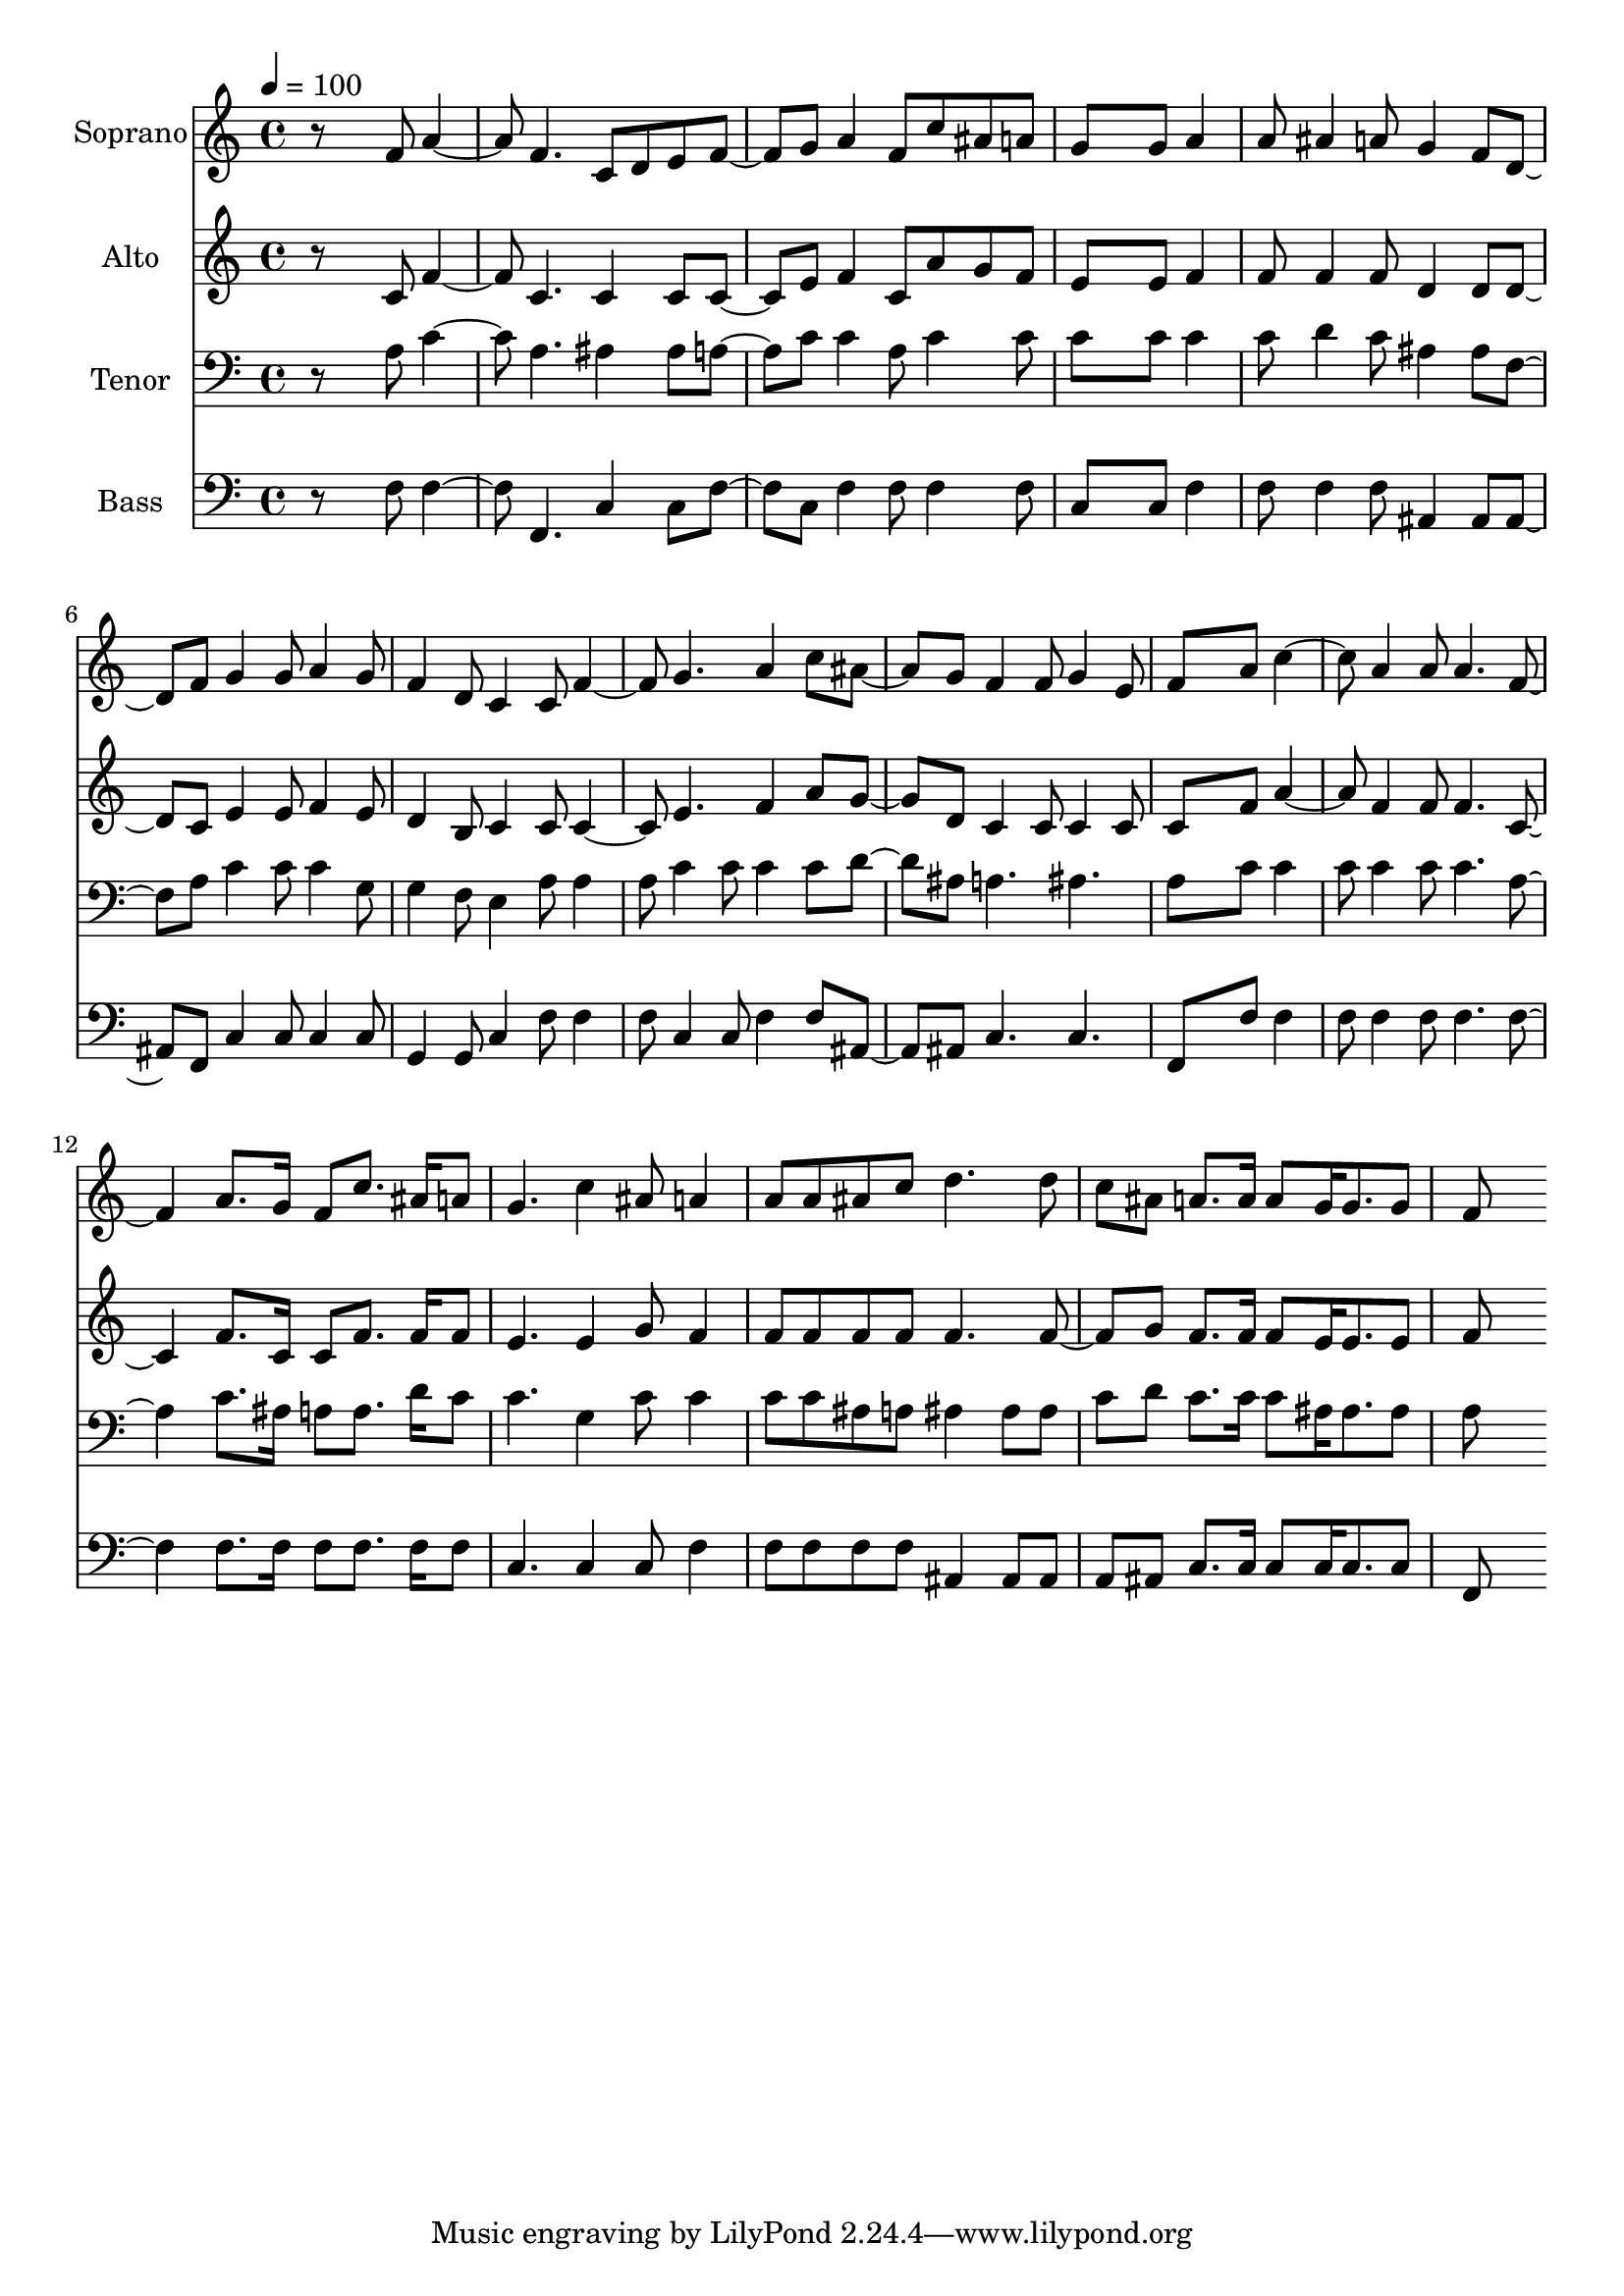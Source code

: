 % Lily was here -- automatically converted by c:/Program Files (x86)/LilyPond/usr/bin/midi2ly.py from output/midi/dh422fv.mid
\version "2.14.0"

\layout {
  \context {
    \Voice
    \remove "Note_heads_engraver"
    \consists "Completion_heads_engraver"
    \remove "Rest_engraver"
    \consists "Completion_rest_engraver"
  }
}

trackAchannelA = {


  \key c \major
    
  \time 4/4 
  

  \key c \major
  
  \tempo 4 = 100 
  
  % [MARKER] Conduct
  
}

trackA = <<
  \context Voice = voiceA \trackAchannelA
>>


trackBchannelA = {
  
  \set Staff.instrumentName = "Soprano"
  
}

trackBchannelB = \relative c {
  r8*5 f'8 a4. f c8 d e f4 g8 a4 f8 c' ais a 
  | % 4
  g8*5 g8 a4 
  | % 5
  a8 ais4 a8 g4 f8 d4 f8 g4 g8 a4 g8 
  | % 7
  f4 d8 c4 c8 f4. g a4 c8 ais4 g8 f4 f8 g4 e8 
  | % 10
  f8*5 a8 c4. a4 a8 a4. f a8. g16 f8 c'8. ais16 a8 
  | % 13
  g4. c4 ais8 a4 
  | % 14
  a8 a ais c d4. d8 
  | % 15
  c ais a8. a16 a8 g16 g8. g8 
  | % 16
  f8*5 
}

trackB = <<
  \context Voice = voiceA \trackBchannelA
  \context Voice = voiceB \trackBchannelB
>>


trackCchannelA = {
  
  \set Staff.instrumentName = "Alto"
  
}

trackCchannelB = \relative c {
  r8*5 c'8 f4. c c4 c8 c4 e8 f4 c8 a' g f 
  | % 4
  e8*5 e8 f4 
  | % 5
  f8 f4 f8 d4 d8 d4 c8 e4 e8 f4 e8 
  | % 7
  d4 b8 c4 c8 c4. e f4 a8 g4 d8 c4 c8 c4 c8 
  | % 10
  c8*5 f8 a4. f4 f8 f4. c f8. c16 c8 f8. f16 f8 
  | % 13
  e4. e4 g8 f4 
  | % 14
  f8 f f f f4. f4 g8 f8. f16 f8 e16 e8. e8 
  | % 16
  f8*5 
}

trackC = <<
  \context Voice = voiceA \trackCchannelA
  \context Voice = voiceB \trackCchannelB
>>


trackDchannelA = {
  
  \set Staff.instrumentName = "Tenor"
  
}

trackDchannelB = \relative c {
  r8*5 a'8 c4. a ais4 ais8 a4 c8 c4 a8 c4 c8 
  | % 4
  c8*5 c8 c4 
  | % 5
  c8 d4 c8 ais4 ais8 f4 a8 c4 c8 c4 g8 
  | % 7
  g4 f8 e4 a8 a4 
  | % 8
  a8 c4 c8 c4 c8 d4 ais8 a4. ais 
  | % 10
  a8*5 c8 c4 
  | % 11
  c8 c4 c8 c4. a c8. ais16 a8 a8. d16 c8 
  | % 13
  c4. g4 c8 c4 
  | % 14
  c8 c ais a ais4 ais8 ais 
  | % 15
  c d c8. c16 c8 ais16 ais8. ais8 
  | % 16
  a8*5 
}

trackD = <<

  \clef bass
  
  \context Voice = voiceA \trackDchannelA
  \context Voice = voiceB \trackDchannelB
>>


trackEchannelA = {
  
  \set Staff.instrumentName = "Bass"
  
}

trackEchannelB = \relative c {
  r8*5 f8 f4. f, c'4 c8 f4 c8 f4 f8 f4 f8 
  | % 4
  c8*5 c8 f4 
  | % 5
  f8 f4 f8 ais,4 ais8 ais4 f8 c'4 c8 c4 c8 
  | % 7
  g4 g8 c4 f8 f4 
  | % 8
  f8 c4 c8 f4 f8 ais,4 ais8 c4. c 
  | % 10
  f,8*5 f'8 f4 
  | % 11
  f8 f4 f8 f4. f f8. f16 f8 f8. f16 f8 
  | % 13
  c4. c4 c8 f4 
  | % 14
  f8 f f f ais,4 ais8 ais 
  | % 15
  a ais c8. c16 c8 c16 c8. c8 
  | % 16
  f,8*5 
}

trackE = <<

  \clef bass
  
  \context Voice = voiceA \trackEchannelA
  \context Voice = voiceB \trackEchannelB
>>


trackF = <<
>>


trackGchannelA = {
  
  \set Staff.instrumentName = "Digital Hymn #422"
  
}

trackG = <<
  \context Voice = voiceA \trackGchannelA
>>


trackHchannelA = {
  
  \set Staff.instrumentName = "Marching to Zion"
  
}

trackH = <<
  \context Voice = voiceA \trackHchannelA
>>


\score {
  <<
    \context Staff=trackB \trackA
    \context Staff=trackB \trackB
    \context Staff=trackC \trackA
    \context Staff=trackC \trackC
    \context Staff=trackD \trackA
    \context Staff=trackD \trackD
    \context Staff=trackE \trackA
    \context Staff=trackE \trackE
  >>
  \layout {}
  \midi {}
}
